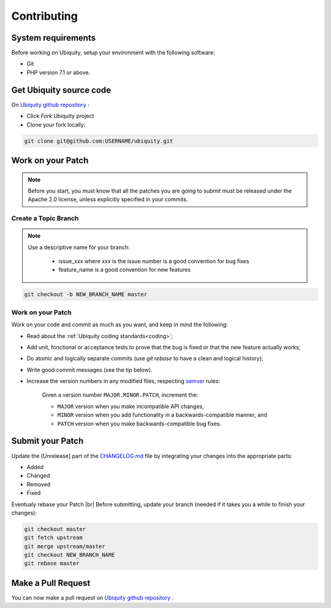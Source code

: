 .. _contributing:
Contributing
============

System requirements
-------------------
Before working on Ubiquity, setup your environment with the following software:

- Git
- PHP version 7.1 or above.

Get Ubiquity source code
------------------------

On `Ubiquity github repository <https://github.com/phpMv/ubiquity>`_ :

- Click `Fork` Ubiquity project

- Clone your fork locally:

.. code-block:: bash
   
   git clone git@github.com:USERNAME/ubiquity.git


Work on your Patch
------------------

.. note::
   
   Before you start, you must know that all the patches you are going to submit must be released under the Apache 2.0 license, unless explicitly specified in your commits.


Create a Topic Branch
^^^^^^^^^^^^^^^^^^^^^

.. note::
   
   Use a descriptive name for your branch:

      - issue_xxx where xxx is the issue number is a good convention for bug fixes
      - feature_name is a good convention for new features

.. code-block:: bash
   
   git checkout -b NEW_BRANCH_NAME master

Work on your Patch
^^^^^^^^^^^^^^^^^^
Work on your code and commit as much as you want, and keep in mind the following:

- Read about the :ref:`Ubiquity coding standards<coding>`;
- Add unit, fonctional or acceptance tests to prove that the bug is fixed or that the new feature actually works;
- Do atomic and logically separate commits (use `git rebase` to have a clean and logical history);
- Write good commit messages (see the tip below).
- Increase the version numbers in any modified files, respecting `semver <https://semver.org>`_ rules:

   Given a version number ``MAJOR.MINOR.PATCH``, increment the:
   
   - ``MAJOR`` version when you make incompatible API changes,
   - ``MINOR`` version when you add functionality in a backwards-compatible manner, and
   - ``PATCH`` version when you make backwards-compatible bug fixes.

Submit your Patch
-----------------

Update the [Unrelease] part of the `CHANGELOG.md <https://github.com/phpMv/ubiquity/blob/master/CHANGELOG.md#changelog>`_ file by integrating your changes into the appropriate parts:

- Added
- Changed
- Removed
- Fixed

Eventualy rebase your Patch |br|
Before submitting, update your branch (needed if it takes you a while to finish your changes):

.. code-block:: bash

   git checkout master
   git fetch upstream
   git merge upstream/master
   git checkout NEW_BRANCH_NAME
   git rebase master

Make a Pull Request
-------------------

You can now make a pull request on `Ubiquity github repository <https://github.com/phpMv/ubiquity>`_ .

.. |br| raw:: html

   <br />  